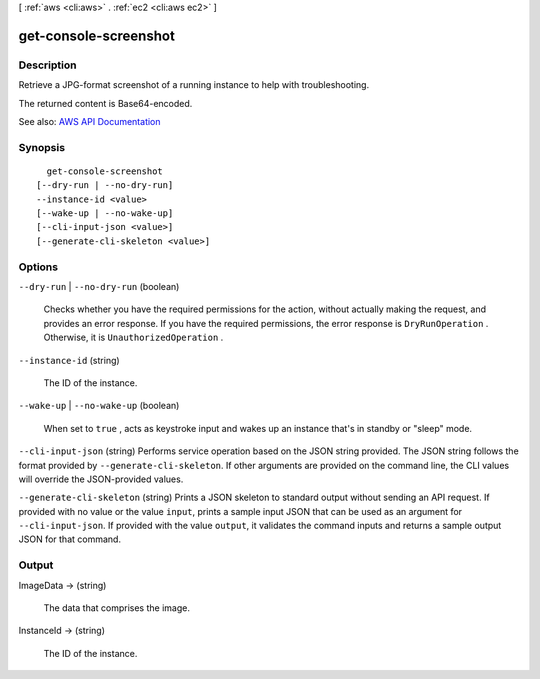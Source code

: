 [ :ref:`aws <cli:aws>` . :ref:`ec2 <cli:aws ec2>` ]

.. _cli:aws ec2 get-console-screenshot:


**********************
get-console-screenshot
**********************



===========
Description
===========



Retrieve a JPG-format screenshot of a running instance to help with troubleshooting.

 

The returned content is Base64-encoded.



See also: `AWS API Documentation <https://docs.aws.amazon.com/goto/WebAPI/ec2-2016-11-15/GetConsoleScreenshot>`_


========
Synopsis
========

::

    get-console-screenshot
  [--dry-run | --no-dry-run]
  --instance-id <value>
  [--wake-up | --no-wake-up]
  [--cli-input-json <value>]
  [--generate-cli-skeleton <value>]




=======
Options
=======

``--dry-run`` | ``--no-dry-run`` (boolean)


  Checks whether you have the required permissions for the action, without actually making the request, and provides an error response. If you have the required permissions, the error response is ``DryRunOperation`` . Otherwise, it is ``UnauthorizedOperation`` .

  

``--instance-id`` (string)


  The ID of the instance.

  

``--wake-up`` | ``--no-wake-up`` (boolean)


  When set to ``true`` , acts as keystroke input and wakes up an instance that's in standby or "sleep" mode.

  

``--cli-input-json`` (string)
Performs service operation based on the JSON string provided. The JSON string follows the format provided by ``--generate-cli-skeleton``. If other arguments are provided on the command line, the CLI values will override the JSON-provided values.

``--generate-cli-skeleton`` (string)
Prints a JSON skeleton to standard output without sending an API request. If provided with no value or the value ``input``, prints a sample input JSON that can be used as an argument for ``--cli-input-json``. If provided with the value ``output``, it validates the command inputs and returns a sample output JSON for that command.



======
Output
======

ImageData -> (string)

  

  The data that comprises the image.

  

  

InstanceId -> (string)

  

  The ID of the instance.

  

  

